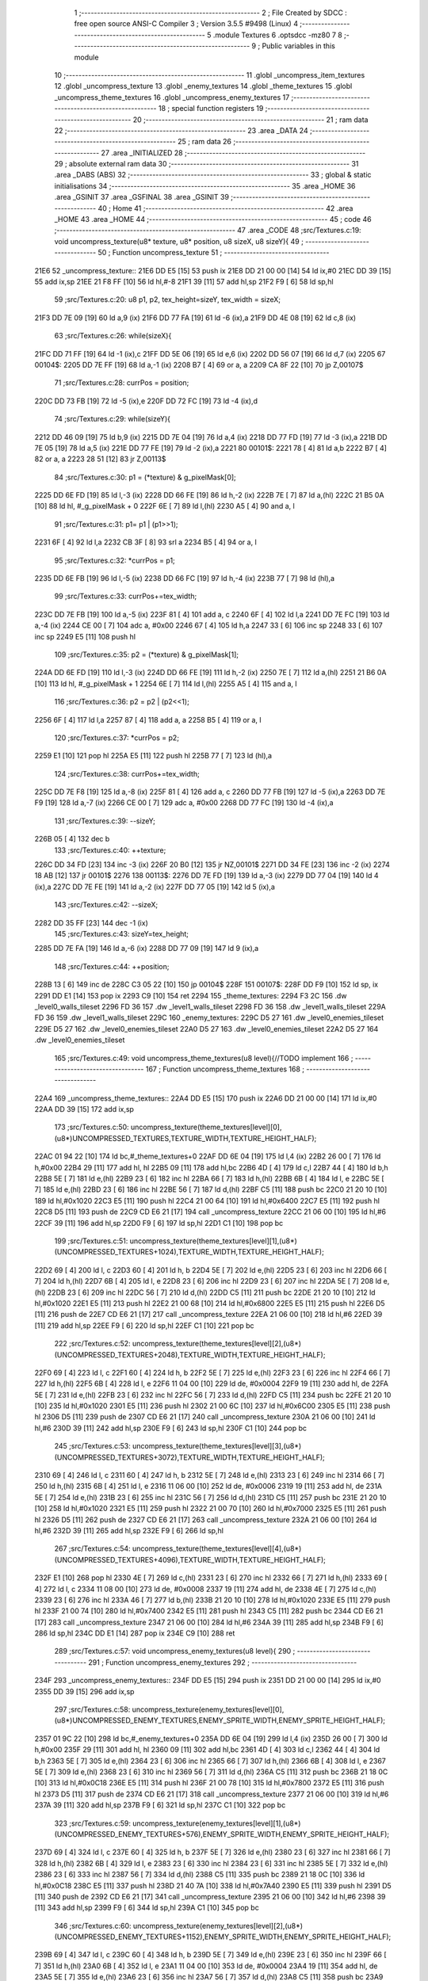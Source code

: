                               1 ;--------------------------------------------------------
                              2 ; File Created by SDCC : free open source ANSI-C Compiler
                              3 ; Version 3.5.5 #9498 (Linux)
                              4 ;--------------------------------------------------------
                              5 	.module Textures
                              6 	.optsdcc -mz80
                              7 	
                              8 ;--------------------------------------------------------
                              9 ; Public variables in this module
                             10 ;--------------------------------------------------------
                             11 	.globl _uncompress_item_textures
                             12 	.globl _uncompress_texture
                             13 	.globl _enemy_textures
                             14 	.globl _theme_textures
                             15 	.globl _uncompress_theme_textures
                             16 	.globl _uncompress_enemy_textures
                             17 ;--------------------------------------------------------
                             18 ; special function registers
                             19 ;--------------------------------------------------------
                             20 ;--------------------------------------------------------
                             21 ; ram data
                             22 ;--------------------------------------------------------
                             23 	.area _DATA
                             24 ;--------------------------------------------------------
                             25 ; ram data
                             26 ;--------------------------------------------------------
                             27 	.area _INITIALIZED
                             28 ;--------------------------------------------------------
                             29 ; absolute external ram data
                             30 ;--------------------------------------------------------
                             31 	.area _DABS (ABS)
                             32 ;--------------------------------------------------------
                             33 ; global & static initialisations
                             34 ;--------------------------------------------------------
                             35 	.area _HOME
                             36 	.area _GSINIT
                             37 	.area _GSFINAL
                             38 	.area _GSINIT
                             39 ;--------------------------------------------------------
                             40 ; Home
                             41 ;--------------------------------------------------------
                             42 	.area _HOME
                             43 	.area _HOME
                             44 ;--------------------------------------------------------
                             45 ; code
                             46 ;--------------------------------------------------------
                             47 	.area _CODE
                             48 ;src/Textures.c:19: void uncompress_texture(u8* texture, u8* position, u8 sizeX, u8 sizeY){
                             49 ;	---------------------------------
                             50 ; Function uncompress_texture
                             51 ; ---------------------------------
   21E6                      52 _uncompress_texture::
   21E6 DD E5         [15]   53 	push	ix
   21E8 DD 21 00 00   [14]   54 	ld	ix,#0
   21EC DD 39         [15]   55 	add	ix,sp
   21EE 21 F8 FF      [10]   56 	ld	hl,#-8
   21F1 39            [11]   57 	add	hl,sp
   21F2 F9            [ 6]   58 	ld	sp,hl
                             59 ;src/Textures.c:20: u8 p1, p2, tex_height=sizeY, tex_width = sizeX;
   21F3 DD 7E 09      [19]   60 	ld	a,9 (ix)
   21F6 DD 77 FA      [19]   61 	ld	-6 (ix),a
   21F9 DD 4E 08      [19]   62 	ld	c,8 (ix)
                             63 ;src/Textures.c:26: while(sizeX){
   21FC DD 71 FF      [19]   64 	ld	-1 (ix),c
   21FF DD 5E 06      [19]   65 	ld	e,6 (ix)
   2202 DD 56 07      [19]   66 	ld	d,7 (ix)
   2205                      67 00104$:
   2205 DD 7E FF      [19]   68 	ld	a,-1 (ix)
   2208 B7            [ 4]   69 	or	a, a
   2209 CA 8F 22      [10]   70 	jp	Z,00107$
                             71 ;src/Textures.c:28: currPos = position;
   220C DD 73 FB      [19]   72 	ld	-5 (ix),e
   220F DD 72 FC      [19]   73 	ld	-4 (ix),d
                             74 ;src/Textures.c:29: while(sizeY){
   2212 DD 46 09      [19]   75 	ld	b,9 (ix)
   2215 DD 7E 04      [19]   76 	ld	a,4 (ix)
   2218 DD 77 FD      [19]   77 	ld	-3 (ix),a
   221B DD 7E 05      [19]   78 	ld	a,5 (ix)
   221E DD 77 FE      [19]   79 	ld	-2 (ix),a
   2221                      80 00101$:
   2221 78            [ 4]   81 	ld	a,b
   2222 B7            [ 4]   82 	or	a, a
   2223 28 51         [12]   83 	jr	Z,00113$
                             84 ;src/Textures.c:30: p1 = (*texture) & g_pixelMask[0];
   2225 DD 6E FD      [19]   85 	ld	l,-3 (ix)
   2228 DD 66 FE      [19]   86 	ld	h,-2 (ix)
   222B 7E            [ 7]   87 	ld	a,(hl)
   222C 21 B5 0A      [10]   88 	ld	hl, #_g_pixelMask + 0
   222F 6E            [ 7]   89 	ld	l,(hl)
   2230 A5            [ 4]   90 	and	a, l
                             91 ;src/Textures.c:31: p1= p1 | (p1>>1);
   2231 6F            [ 4]   92 	ld	l,a
   2232 CB 3F         [ 8]   93 	srl	a
   2234 B5            [ 4]   94 	or	a, l
                             95 ;src/Textures.c:32: *currPos = p1;
   2235 DD 6E FB      [19]   96 	ld	l,-5 (ix)
   2238 DD 66 FC      [19]   97 	ld	h,-4 (ix)
   223B 77            [ 7]   98 	ld	(hl),a
                             99 ;src/Textures.c:33: currPos+=tex_width;
   223C DD 7E FB      [19]  100 	ld	a,-5 (ix)
   223F 81            [ 4]  101 	add	a, c
   2240 6F            [ 4]  102 	ld	l,a
   2241 DD 7E FC      [19]  103 	ld	a,-4 (ix)
   2244 CE 00         [ 7]  104 	adc	a, #0x00
   2246 67            [ 4]  105 	ld	h,a
   2247 33            [ 6]  106 	inc	sp
   2248 33            [ 6]  107 	inc	sp
   2249 E5            [11]  108 	push	hl
                            109 ;src/Textures.c:35: p2 = (*texture) & g_pixelMask[1];
   224A DD 6E FD      [19]  110 	ld	l,-3 (ix)
   224D DD 66 FE      [19]  111 	ld	h,-2 (ix)
   2250 7E            [ 7]  112 	ld	a,(hl)
   2251 21 B6 0A      [10]  113 	ld	hl, #_g_pixelMask + 1
   2254 6E            [ 7]  114 	ld	l,(hl)
   2255 A5            [ 4]  115 	and	a, l
                            116 ;src/Textures.c:36: p2 = p2 | (p2<<1);
   2256 6F            [ 4]  117 	ld	l,a
   2257 87            [ 4]  118 	add	a, a
   2258 B5            [ 4]  119 	or	a, l
                            120 ;src/Textures.c:37: *currPos = p2;
   2259 E1            [10]  121 	pop	hl
   225A E5            [11]  122 	push	hl
   225B 77            [ 7]  123 	ld	(hl),a
                            124 ;src/Textures.c:38: currPos+=tex_width;
   225C DD 7E F8      [19]  125 	ld	a,-8 (ix)
   225F 81            [ 4]  126 	add	a, c
   2260 DD 77 FB      [19]  127 	ld	-5 (ix),a
   2263 DD 7E F9      [19]  128 	ld	a,-7 (ix)
   2266 CE 00         [ 7]  129 	adc	a, #0x00
   2268 DD 77 FC      [19]  130 	ld	-4 (ix),a
                            131 ;src/Textures.c:39: --sizeY;
   226B 05            [ 4]  132 	dec	b
                            133 ;src/Textures.c:40: ++texture;
   226C DD 34 FD      [23]  134 	inc	-3 (ix)
   226F 20 B0         [12]  135 	jr	NZ,00101$
   2271 DD 34 FE      [23]  136 	inc	-2 (ix)
   2274 18 AB         [12]  137 	jr	00101$
   2276                     138 00113$:
   2276 DD 7E FD      [19]  139 	ld	a,-3 (ix)
   2279 DD 77 04      [19]  140 	ld	4 (ix),a
   227C DD 7E FE      [19]  141 	ld	a,-2 (ix)
   227F DD 77 05      [19]  142 	ld	5 (ix),a
                            143 ;src/Textures.c:42: --sizeX;
   2282 DD 35 FF      [23]  144 	dec	-1 (ix)
                            145 ;src/Textures.c:43: sizeY=tex_height;
   2285 DD 7E FA      [19]  146 	ld	a,-6 (ix)
   2288 DD 77 09      [19]  147 	ld	9 (ix),a
                            148 ;src/Textures.c:44: ++position;
   228B 13            [ 6]  149 	inc	de
   228C C3 05 22      [10]  150 	jp	00104$
   228F                     151 00107$:
   228F DD F9         [10]  152 	ld	sp, ix
   2291 DD E1         [14]  153 	pop	ix
   2293 C9            [10]  154 	ret
   2294                     155 _theme_textures:
   2294 F3 2C               156 	.dw _level0_walls_tileset
   2296 FD 36               157 	.dw _level1_walls_tileset
   2298 FD 36               158 	.dw _level1_walls_tileset
   229A FD 36               159 	.dw _level1_walls_tileset
   229C                     160 _enemy_textures:
   229C D5 27               161 	.dw _level0_enemies_tileset
   229E D5 27               162 	.dw _level0_enemies_tileset
   22A0 D5 27               163 	.dw _level0_enemies_tileset
   22A2 D5 27               164 	.dw _level0_enemies_tileset
                            165 ;src/Textures.c:49: void uncompress_theme_textures(u8 level){//TODO implement
                            166 ;	---------------------------------
                            167 ; Function uncompress_theme_textures
                            168 ; ---------------------------------
   22A4                     169 _uncompress_theme_textures::
   22A4 DD E5         [15]  170 	push	ix
   22A6 DD 21 00 00   [14]  171 	ld	ix,#0
   22AA DD 39         [15]  172 	add	ix,sp
                            173 ;src/Textures.c:50: uncompress_texture(theme_textures[level][0],(u8*)UNCOMPRESSED_TEXTURES,TEXTURE_WIDTH,TEXTURE_HEIGHT_HALF);
   22AC 01 94 22      [10]  174 	ld	bc,#_theme_textures+0
   22AF DD 6E 04      [19]  175 	ld	l,4 (ix)
   22B2 26 00         [ 7]  176 	ld	h,#0x00
   22B4 29            [11]  177 	add	hl, hl
   22B5 09            [11]  178 	add	hl,bc
   22B6 4D            [ 4]  179 	ld	c,l
   22B7 44            [ 4]  180 	ld	b,h
   22B8 5E            [ 7]  181 	ld	e,(hl)
   22B9 23            [ 6]  182 	inc	hl
   22BA 66            [ 7]  183 	ld	h,(hl)
   22BB 6B            [ 4]  184 	ld	l, e
   22BC 5E            [ 7]  185 	ld	e,(hl)
   22BD 23            [ 6]  186 	inc	hl
   22BE 56            [ 7]  187 	ld	d,(hl)
   22BF C5            [11]  188 	push	bc
   22C0 21 20 10      [10]  189 	ld	hl,#0x1020
   22C3 E5            [11]  190 	push	hl
   22C4 21 00 64      [10]  191 	ld	hl,#0x6400
   22C7 E5            [11]  192 	push	hl
   22C8 D5            [11]  193 	push	de
   22C9 CD E6 21      [17]  194 	call	_uncompress_texture
   22CC 21 06 00      [10]  195 	ld	hl,#6
   22CF 39            [11]  196 	add	hl,sp
   22D0 F9            [ 6]  197 	ld	sp,hl
   22D1 C1            [10]  198 	pop	bc
                            199 ;src/Textures.c:51: uncompress_texture(theme_textures[level][1],(u8*)(UNCOMPRESSED_TEXTURES+1024),TEXTURE_WIDTH,TEXTURE_HEIGHT_HALF);
   22D2 69            [ 4]  200 	ld	l, c
   22D3 60            [ 4]  201 	ld	h, b
   22D4 5E            [ 7]  202 	ld	e,(hl)
   22D5 23            [ 6]  203 	inc	hl
   22D6 66            [ 7]  204 	ld	h,(hl)
   22D7 6B            [ 4]  205 	ld	l, e
   22D8 23            [ 6]  206 	inc	hl
   22D9 23            [ 6]  207 	inc	hl
   22DA 5E            [ 7]  208 	ld	e,(hl)
   22DB 23            [ 6]  209 	inc	hl
   22DC 56            [ 7]  210 	ld	d,(hl)
   22DD C5            [11]  211 	push	bc
   22DE 21 20 10      [10]  212 	ld	hl,#0x1020
   22E1 E5            [11]  213 	push	hl
   22E2 21 00 68      [10]  214 	ld	hl,#0x6800
   22E5 E5            [11]  215 	push	hl
   22E6 D5            [11]  216 	push	de
   22E7 CD E6 21      [17]  217 	call	_uncompress_texture
   22EA 21 06 00      [10]  218 	ld	hl,#6
   22ED 39            [11]  219 	add	hl,sp
   22EE F9            [ 6]  220 	ld	sp,hl
   22EF C1            [10]  221 	pop	bc
                            222 ;src/Textures.c:52: uncompress_texture(theme_textures[level][2],(u8*)(UNCOMPRESSED_TEXTURES+2048),TEXTURE_WIDTH,TEXTURE_HEIGHT_HALF);
   22F0 69            [ 4]  223 	ld	l, c
   22F1 60            [ 4]  224 	ld	h, b
   22F2 5E            [ 7]  225 	ld	e,(hl)
   22F3 23            [ 6]  226 	inc	hl
   22F4 66            [ 7]  227 	ld	h,(hl)
   22F5 6B            [ 4]  228 	ld	l, e
   22F6 11 04 00      [10]  229 	ld	de, #0x0004
   22F9 19            [11]  230 	add	hl, de
   22FA 5E            [ 7]  231 	ld	e,(hl)
   22FB 23            [ 6]  232 	inc	hl
   22FC 56            [ 7]  233 	ld	d,(hl)
   22FD C5            [11]  234 	push	bc
   22FE 21 20 10      [10]  235 	ld	hl,#0x1020
   2301 E5            [11]  236 	push	hl
   2302 21 00 6C      [10]  237 	ld	hl,#0x6C00
   2305 E5            [11]  238 	push	hl
   2306 D5            [11]  239 	push	de
   2307 CD E6 21      [17]  240 	call	_uncompress_texture
   230A 21 06 00      [10]  241 	ld	hl,#6
   230D 39            [11]  242 	add	hl,sp
   230E F9            [ 6]  243 	ld	sp,hl
   230F C1            [10]  244 	pop	bc
                            245 ;src/Textures.c:53: uncompress_texture(theme_textures[level][3],(u8*)(UNCOMPRESSED_TEXTURES+3072),TEXTURE_WIDTH,TEXTURE_HEIGHT_HALF);
   2310 69            [ 4]  246 	ld	l, c
   2311 60            [ 4]  247 	ld	h, b
   2312 5E            [ 7]  248 	ld	e,(hl)
   2313 23            [ 6]  249 	inc	hl
   2314 66            [ 7]  250 	ld	h,(hl)
   2315 6B            [ 4]  251 	ld	l, e
   2316 11 06 00      [10]  252 	ld	de, #0x0006
   2319 19            [11]  253 	add	hl, de
   231A 5E            [ 7]  254 	ld	e,(hl)
   231B 23            [ 6]  255 	inc	hl
   231C 56            [ 7]  256 	ld	d,(hl)
   231D C5            [11]  257 	push	bc
   231E 21 20 10      [10]  258 	ld	hl,#0x1020
   2321 E5            [11]  259 	push	hl
   2322 21 00 70      [10]  260 	ld	hl,#0x7000
   2325 E5            [11]  261 	push	hl
   2326 D5            [11]  262 	push	de
   2327 CD E6 21      [17]  263 	call	_uncompress_texture
   232A 21 06 00      [10]  264 	ld	hl,#6
   232D 39            [11]  265 	add	hl,sp
   232E F9            [ 6]  266 	ld	sp,hl
                            267 ;src/Textures.c:54: uncompress_texture(theme_textures[level][4],(u8*)(UNCOMPRESSED_TEXTURES+4096),TEXTURE_WIDTH,TEXTURE_HEIGHT_HALF);
   232F E1            [10]  268 	pop	hl
   2330 4E            [ 7]  269 	ld	c,(hl)
   2331 23            [ 6]  270 	inc	hl
   2332 66            [ 7]  271 	ld	h,(hl)
   2333 69            [ 4]  272 	ld	l, c
   2334 11 08 00      [10]  273 	ld	de, #0x0008
   2337 19            [11]  274 	add	hl, de
   2338 4E            [ 7]  275 	ld	c,(hl)
   2339 23            [ 6]  276 	inc	hl
   233A 46            [ 7]  277 	ld	b,(hl)
   233B 21 20 10      [10]  278 	ld	hl,#0x1020
   233E E5            [11]  279 	push	hl
   233F 21 00 74      [10]  280 	ld	hl,#0x7400
   2342 E5            [11]  281 	push	hl
   2343 C5            [11]  282 	push	bc
   2344 CD E6 21      [17]  283 	call	_uncompress_texture
   2347 21 06 00      [10]  284 	ld	hl,#6
   234A 39            [11]  285 	add	hl,sp
   234B F9            [ 6]  286 	ld	sp,hl
   234C DD E1         [14]  287 	pop	ix
   234E C9            [10]  288 	ret
                            289 ;src/Textures.c:57: void uncompress_enemy_textures(u8 level){
                            290 ;	---------------------------------
                            291 ; Function uncompress_enemy_textures
                            292 ; ---------------------------------
   234F                     293 _uncompress_enemy_textures::
   234F DD E5         [15]  294 	push	ix
   2351 DD 21 00 00   [14]  295 	ld	ix,#0
   2355 DD 39         [15]  296 	add	ix,sp
                            297 ;src/Textures.c:58: uncompress_texture(enemy_textures[level][0],(u8*)UNCOMPRESSED_ENEMY_TEXTURES,ENEMY_SPRITE_WIDTH,ENEMY_SPRITE_HEIGHT_HALF);
   2357 01 9C 22      [10]  298 	ld	bc,#_enemy_textures+0
   235A DD 6E 04      [19]  299 	ld	l,4 (ix)
   235D 26 00         [ 7]  300 	ld	h,#0x00
   235F 29            [11]  301 	add	hl, hl
   2360 09            [11]  302 	add	hl,bc
   2361 4D            [ 4]  303 	ld	c,l
   2362 44            [ 4]  304 	ld	b,h
   2363 5E            [ 7]  305 	ld	e,(hl)
   2364 23            [ 6]  306 	inc	hl
   2365 66            [ 7]  307 	ld	h,(hl)
   2366 6B            [ 4]  308 	ld	l, e
   2367 5E            [ 7]  309 	ld	e,(hl)
   2368 23            [ 6]  310 	inc	hl
   2369 56            [ 7]  311 	ld	d,(hl)
   236A C5            [11]  312 	push	bc
   236B 21 18 0C      [10]  313 	ld	hl,#0x0C18
   236E E5            [11]  314 	push	hl
   236F 21 00 78      [10]  315 	ld	hl,#0x7800
   2372 E5            [11]  316 	push	hl
   2373 D5            [11]  317 	push	de
   2374 CD E6 21      [17]  318 	call	_uncompress_texture
   2377 21 06 00      [10]  319 	ld	hl,#6
   237A 39            [11]  320 	add	hl,sp
   237B F9            [ 6]  321 	ld	sp,hl
   237C C1            [10]  322 	pop	bc
                            323 ;src/Textures.c:59: uncompress_texture(enemy_textures[level][1],(u8*)(UNCOMPRESSED_ENEMY_TEXTURES+576),ENEMY_SPRITE_WIDTH,ENEMY_SPRITE_HEIGHT_HALF);
   237D 69            [ 4]  324 	ld	l, c
   237E 60            [ 4]  325 	ld	h, b
   237F 5E            [ 7]  326 	ld	e,(hl)
   2380 23            [ 6]  327 	inc	hl
   2381 66            [ 7]  328 	ld	h,(hl)
   2382 6B            [ 4]  329 	ld	l, e
   2383 23            [ 6]  330 	inc	hl
   2384 23            [ 6]  331 	inc	hl
   2385 5E            [ 7]  332 	ld	e,(hl)
   2386 23            [ 6]  333 	inc	hl
   2387 56            [ 7]  334 	ld	d,(hl)
   2388 C5            [11]  335 	push	bc
   2389 21 18 0C      [10]  336 	ld	hl,#0x0C18
   238C E5            [11]  337 	push	hl
   238D 21 40 7A      [10]  338 	ld	hl,#0x7A40
   2390 E5            [11]  339 	push	hl
   2391 D5            [11]  340 	push	de
   2392 CD E6 21      [17]  341 	call	_uncompress_texture
   2395 21 06 00      [10]  342 	ld	hl,#6
   2398 39            [11]  343 	add	hl,sp
   2399 F9            [ 6]  344 	ld	sp,hl
   239A C1            [10]  345 	pop	bc
                            346 ;src/Textures.c:60: uncompress_texture(enemy_textures[level][2],(u8*)(UNCOMPRESSED_ENEMY_TEXTURES+1152),ENEMY_SPRITE_WIDTH,ENEMY_SPRITE_HEIGHT_HALF);
   239B 69            [ 4]  347 	ld	l, c
   239C 60            [ 4]  348 	ld	h, b
   239D 5E            [ 7]  349 	ld	e,(hl)
   239E 23            [ 6]  350 	inc	hl
   239F 66            [ 7]  351 	ld	h,(hl)
   23A0 6B            [ 4]  352 	ld	l, e
   23A1 11 04 00      [10]  353 	ld	de, #0x0004
   23A4 19            [11]  354 	add	hl, de
   23A5 5E            [ 7]  355 	ld	e,(hl)
   23A6 23            [ 6]  356 	inc	hl
   23A7 56            [ 7]  357 	ld	d,(hl)
   23A8 C5            [11]  358 	push	bc
   23A9 21 18 0C      [10]  359 	ld	hl,#0x0C18
   23AC E5            [11]  360 	push	hl
   23AD 21 80 7C      [10]  361 	ld	hl,#0x7C80
   23B0 E5            [11]  362 	push	hl
   23B1 D5            [11]  363 	push	de
   23B2 CD E6 21      [17]  364 	call	_uncompress_texture
   23B5 21 06 00      [10]  365 	ld	hl,#6
   23B8 39            [11]  366 	add	hl,sp
   23B9 F9            [ 6]  367 	ld	sp,hl
                            368 ;src/Textures.c:61: uncompress_texture(enemy_textures[level][3],(u8*)(UNCOMPRESSED_ENEMY_TEXTURES+1728),ENEMY_SPRITE_WIDTH,ENEMY_SPRITE_HEIGHT_HALF);
   23BA E1            [10]  369 	pop	hl
   23BB 4E            [ 7]  370 	ld	c,(hl)
   23BC 23            [ 6]  371 	inc	hl
   23BD 66            [ 7]  372 	ld	h,(hl)
   23BE 69            [ 4]  373 	ld	l, c
   23BF 11 06 00      [10]  374 	ld	de, #0x0006
   23C2 19            [11]  375 	add	hl, de
   23C3 4E            [ 7]  376 	ld	c,(hl)
   23C4 23            [ 6]  377 	inc	hl
   23C5 46            [ 7]  378 	ld	b,(hl)
   23C6 21 18 0C      [10]  379 	ld	hl,#0x0C18
   23C9 E5            [11]  380 	push	hl
   23CA 21 C0 7E      [10]  381 	ld	hl,#0x7EC0
   23CD E5            [11]  382 	push	hl
   23CE C5            [11]  383 	push	bc
   23CF CD E6 21      [17]  384 	call	_uncompress_texture
   23D2 21 06 00      [10]  385 	ld	hl,#6
   23D5 39            [11]  386 	add	hl,sp
   23D6 F9            [ 6]  387 	ld	sp,hl
   23D7 DD E1         [14]  388 	pop	ix
   23D9 C9            [10]  389 	ret
                            390 ;src/Textures.c:64: void uncompress_item_textures(){
                            391 ;	---------------------------------
                            392 ; Function uncompress_item_textures
                            393 ; ---------------------------------
   23DA                     394 _uncompress_item_textures::
                            395 ;src/Textures.c:66: }
   23DA C9            [10]  396 	ret
                            397 	.area _CODE
                            398 	.area _INITIALIZER
                            399 	.area _CABS (ABS)
